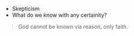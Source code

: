 #+BRAIN_PARENTS: The%20Renaissance

- Skepticism
- What do we know with any certainity?


#+BEGIN_QUOTE
God cannot be known via reason, only faith. 
#+END_QUOTE
